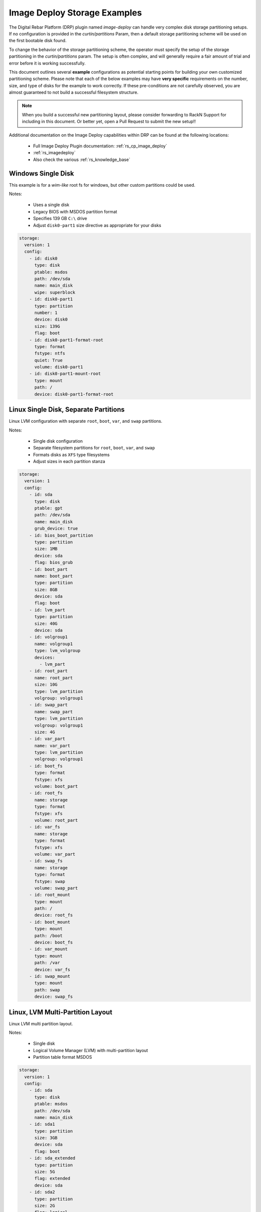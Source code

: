 .. Copyright (c) 2021 RackN Inc.
.. Licensed under the Apache License, Version 2.0 (the "License");
.. Digital Rebar Platform documentation under Digital Rebar master license
.. index::
  pair: Digital Rebar Platform; Image Deploy Storage Examples

.. _rs_imagedeploy_storage:

Image Deploy Storage Examples
=============================

The Digital Rebar Platform (DRP) plugin named `image-deploy` can handle very complex
disk storage partitioning setups.  If no configuration is provided in the `curtin/partitions`
Param, then a default storage partitioning scheme will be used on the first bootable
disk found.

To change the behavior of the storage partitioning scheme, the operator must specify the
setup of the storage partitioning in the `curtin/partitions` param.  The setup is often
complex, and will generally require a fair amount of trial and error before it is
working successfully.

This document outlines several **example** configurations as potential starting points
for building your own customized partitioning scheme.  Please note that each of the
below examples may have **very specific** requirements on the number, size, and type
of disks for the example to work correctly.  If these pre-conditions are not
carefully observed, you are almost guaranteed to not build a successful filesystem
structure.

.. note:: When you build a successful new partitioning layout, please consider forwarding
          to RackN Support for including in this document.  Or better yet, open a Pull
          Request to submit the new setup!!

Additional documentation on the Image Deploy capabilities within DRP can be found at the
following locations:

  * Full Image Deploy Plugin documentation: :ref:`rs_cp_image_deploy`
  * :ref:`rs_imagedeploy`
  * Also check the various :ref:`rs_knowledge_base`


.. _id_stor_1_windows_single:

Windows Single Disk
-------------------

This example is for a *wim-like* root fs for windows, but other custom partitions could be used.

Notes:

  * Uses a single disk
  * Legacy BIOS with MSDOS partition format
  * Specifies 139 GB ``C:\`` drive
  * Adjust ``disk0-part1`` size directive as appropriate for your disks

.. code-block:: yaml

    storage:
      version: 1
      config:
        - id: disk0
          type: disk
          ptable: msdos
          path: /dev/sda
          name: main_disk
          wipe: superblock
        - id: disk0-part1
          type: partition
          number: 1
          device: disk0
          size: 139G
          flag: boot
        - id: disk0-part1-format-root
          type: format
          fstype: ntfs
          quiet: True
          volume: disk0-part1
        - id: disk0-part1-mount-root
          type: mount
          path: /
          device: disk0-part1-format-root

.. _id_stor_2_linux_single_partitioned:

Linux Single Disk, Separate Partitions
--------------------------------------

Linux LVM configuration with separate ``root``, ``boot``, ``var``, and ``swap`` partitions.

Notes:

  * Single disk configuration
  * Separate filesystem partitions for ``root``, ``boot``, ``var``, and ``swap``
  * Formats disks as ``XFS`` type filesystems
  * Adjust sizes in each partition stanza

.. code-block:: yaml

   storage:
     version: 1
     config:
       - id: sda
         type: disk
         ptable: gpt
         path: /dev/sda
         name: main_disk
         grub_device: true
       - id: bios_boot_partition
         type: partition
         size: 1MB
         device: sda
         flag: bios_grub
       - id: boot_part
         name: boot_part
         type: partition
         size: 8GB
         device: sda
         flag: boot
       - id: lvm_part
         type: partition
         size: 40G
         device: sda
       - id: volgroup1
         name: volgroup1
         type: lvm_volgroup
         devices:
           - lvm_part
       - id: root_part
         name: root_part
         size: 10G
         type: lvm_partition
         volgroup: volgroup1
       - id: swap_part
         name: swap_part
         type: lvm_partition
         volgroup: volgroup1
         size: 4G
       - id: var_part
         name: var_part
         type: lvm_partition
         volgroup: volgroup1
       - id: boot_fs
         type: format
         fstype: xfs
         volume: boot_part
       - id: root_fs
         name: storage
         type: format
         fstype: xfs
         volume: root_part
       - id: var_fs
         name: storage
         type: format
         fstype: xfs
         volume: var_part
       - id: swap_fs
         name: storage
         type: format
         fstype: swap
         volume: swap_part
       - id: root_mount
         type: mount
         path: /
         device: root_fs
       - id: boot_mount
         type: mount
         path: /boot
         device: boot_fs
       - id: var_mount
         type: mount
         path: /var
         device: var_fs
       - id: swap_mount
         type: mount
         path: swap
         device: swap_fs


.. _id_stor_3_linux_with_lvm:

Linux, LVM Multi-Partition Layout
---------------------------------

Linux LVM multi partition layout.

Notes:

  * Single disk
  * Logical Volume Manager (LVM) with multi-partition layout
  * Partition table format MSDOS

.. code-block:: yaml

   storage:
     version: 1
     config:
       - id: sda
         type: disk
         ptable: msdos
         path: /dev/sda
         name: main_disk
       - id: sda1
         type: partition
         size: 3GB
         device: sda
         flag: boot
       - id: sda_extended
         type: partition
         size: 5G
         flag: extended
         device: sda
       - id: sda2
         type: partition
         size: 2G
         flag: logical
         device: sda
       - id: sda3
         type: partition
         size: 3G
         flag: logical
         device: sda
       - id: volgroup1
         name: vg1
         type: lvm_volgroup
         devices:
           - sda2
           - sda3
       - id: lvmpart1
         name: lv1
         size: 1G
         type: lvm_partition
         volgroup: volgroup1
       - id: lvmpart2
         name: lv2
         type: lvm_partition
         volgroup: volgroup1
       - id: sda1_root
         type: format
         fstype: ext4
         volume: sda1
       - id: lv1_fs
         name: storage
         type: format
         fstype: ext4
         volume: lvmpart1
       - id: lv2_fs
         name: storage
         type: format
         fstype: ext3
         volume: lvmpart2
       - id: sda1_mount
         type: mount
         path: /
         device: sda1_root
       - id: lv1_mount
         type: mount
         path: /srv/data
         device: lv1_fs
       - id: lv2_mount
         type: mount
         path: /srv/backup
         device: lv2_fs


.. _id_stor_4_ubuntu_two_disk_md:

Linux - Ubuntu with Software RAID
---------------------------------

Linux Ubuntu system utilizing Software RAID (``md``) across two disks.

Notes:

  * Requires two disks
  * Software Raid (``md``) volumes across ``sda`` and ``sdb`` partitions
  * Supports Legacy BIOS Boot mode
  * Supports UEFI Boot mode
  * Specifies backup EFI boot partitions
  * Separate ``root``, ``boot``, EFI, ``var``, and ``swap`` filesystems
  * Formats as ``XFS`` type filesystems

.. code-block:: yaml

   storage:
     version: 1
     config:
     - grub_device: 1
       id: sda
       name: main_disk
       path: /dev/sda
       ptable: gpt
       type: disk wipe: superblock - device: sda
       id: boot_efi_part
       size: 200MB
       type: partition
     - device: sda
       id: boot_part
       name: boot_part
       size: 8GB
       type: partition
     - device: sda
       id: sda4
       size: 30GB
       type: partition
     - device: sda
       id: bios_boot_partition
       size: 1MB
       type: partition
     - id: sdb
       name: second_disk
       path: /dev/sdb
       ptable: gpt
       type: disk
       wipe: superblock
     - device: sdb
       id: backup_boot_efi_part
       size: 200MB
       type: partition
     - device: sdb
       id: backup_boot_part
       name: backup_boot_part
       size: 8GB
       type: partition
     - device: sdb
       id: sdb4
       size: 30GB
       type: partition
     - device: sdb
       id: backup_bios_boot_partition
       size: 1MB
       type: partition
     - devices:
       - sda4
       - sdb4
       id: mddevice
       name: md1
       raidlevel: 1
       type: raid
     - devices:
       - boot_part
       - backup_boot_part
       id: mdboot
       name: md0
       raidlevel: 1
       type: raid
     - fstype: ext4
       id: md_root
       type: format
       volume: mddevice
     - devices:
       - mddevice
       id: volgroup1
       name: volgroup1
       type: lvm_volgroup
     - id: root_part
       name: root_part
       size: 10G
       type: lvm_partition
       volgroup: volgroup1
     - id: swap_part
       name: swap_part
       size: 4G
       type: lvm_partition
       volgroup: volgroup1
     - id: var_part
       name: var_part
       type: lvm_partition
       volgroup: volgroup1
     - flag: boot
       fstype: xfs
       id: boot_fs
       type: format
       volume: mdboot
     - fstype: vfat
       id: boot_efi_fs
       type: format
       volume: boot_efi_part
     - fstype: vfat
       id: backup_boot_efi_fs
       type: format
       volume: backup_boot_efi_part
     - fstype: xfs
       id: root_fs
       name: storage
       type: format
       volume: root_part
     - fstype: xfs
       id: var_fs
       name: storage
       type: format
       volume: var_part
     - fstype: swap
       id: swap_fs
       name: storage
       type: format
       volume: swap_part
     - device: root_fs
       id: root_mount
       path: /
       type: mount
     - device: boot_fs
       id: boot_mount
       path: /boot
       type: mount
     - device: boot_efi_fs
       id: boot_efi_mount
       path: /boot/efi
       type: mount
     - device: var_fs
       id: var_mount
       path: /var
       type: mount
     - device: swap_fs
       id: swap_mount
       path: swap
       type: mount


.. _id_stor_5_centos_standard:

Linux - CentOS Standard Install
-------------------------------

Mimics the standard *Anaconda* CentOS partitioning scheme.

Notes:

  * Single disk
  * Supports BIOS and UEFI Boot modes
  * Uses LVM volumes
  * Separate ``root``, ``boot``, ``var``, and ``swap`` partitions
  * ``boot`` is 8GB ``XFS`` (not contained in the LVM partition)
  * ``root`` (10GB), ``var`` (26GB), and ``swap`` (4GB) are contained in a 40 GB LVM partition
  * Formats to ``XFS`` filesystem type

.. code-block:: yaml

   storage:
     version: 1
     config:
     - grub_device: true
       id: sda
       name: main_disk
       path: /dev/sda
       ptable: gpt
       type: disk
     - device: sda
       flag: bios_grub
       id: bios_boot_partition
       size: 1024MB
       type: partition
     - device: sda
       id: boot_efi_part
       size: 1024MB
       type: partition
     - device: sda
       id: boot_part
       name: boot_part
       size: 8GB
       type: partition
     - device: sda
       id: lvm_part
       size: 40G
       type: partition
     - devices:
       - lvm_part
       id: volgroup1
       name: volgroup1
       type: lvm_volgroup
     - id: root_part
       name: root_part
       size: 10G
       type: lvm_partition
       volgroup: volgroup1
     - id: swap_part
       name: swap_part
       size: 4G
       type: lvm_partition
       volgroup: volgroup1
     - id: var_part
       name: var_part
       type: lvm_partition
       volgroup: volgroup1
     - fstype: xfs
       id: boot_fs
       type: format
       volume: boot_part
     - fstype: vfat
       id: boot_efi_fs
       type: format
       volume: boot_efi_part
     - fstype: xfs
       id: root_fs
       name: storage
       type: format
       volume: root_part
     - fstype: xfs
       id: var_fs
       name: storage
       type: format
       volume: var_part
     - fstype: swap
       id: swap_fs
       name: storage
       type: format
       volume: swap_part
     - device: root_fs
       id: root_mount
       path: /
       type: mount
     - device: boot_fs
       id: boot_mount
       path: /boot
       type: mount
     - device: boot_efi_fs
       id: boot_efi_mount
       path: /boot/efi
       type: mount
     - device: var_fs
       id: var_mount
       path: /var
       type: mount
     - device: swap_fs
       id: swap_mount
       path: swap
       type: mount


.. _id_stor_6_centos_raid:

Linux - CentOS with RAID
------------------------

CentOS Linux with Software RAID configuration.

Notes:

  * Two disks
  * Uses Software RAID (LVM)
  * Supports BIOS and UEFI boot modes
  * Formats to XFS filesystem types
  * Creates a backup EFI partition
  * Formats to ``EXT4`` filesystem type
  * Creates two software raid mirror volumes

.. code-block:: yaml

   storage:
     version: 1
     config:
     - grub_device: 1
       id: sda
       name: main_disk
       path: /dev/sda
       ptable: gpt
       type: disk
       wipe: superblock
     - device: sda
       flag: boot
       id: boot_efi_part
       size: 200MB
       type: partition
     - device: sda
       id: boot_part
       name: boot_part
       size: 8GB
       type: partition
     - device: sda
       id: sda4
       size: 30GB
       type: partition
     - device: sda
       flag: bios_grub
       id: bios_boot_partition
       size: 1MB
       type: partition
     - id: sdb
       name: second_disk
       path: /dev/sdb
       ptable: gpt
       type: disk
       wipe: superblock
     - device: sdb
       flag: boot
       id: backup_boot_efi_part
       size: 200MB
       type: partition
     - device: sdb
       id: backup_boot_part
       name: backup_boot_part
       size: 8GB
       type: partition
     - device: sdb
       id: sdb4
       size: 30GB
       type: partition
     - device: sdb
       flag: bios_grub
       id: backup_bios_boot_partition
       size: 1MB
       type: partition
     - devices:
       - sda4
       - sdb4
       id: mddevice
       name: md1
       raidlevel: 1
       type: raid
     - devices:
       - boot_part
       - backup_boot_part
       id: mdboot
       name: md0
       raidlevel: 1
       type: raid
     - fstype: ext4
       id: md_root
       type: format
       volume: mddevice
     - devices:
       - mddevice
       id: volgroup1
       name: volgroup1
       type: lvm_volgroup
     - id: root_part
       name: root_part
       size: 10G
       type: lvm_partition
       volgroup: volgroup1
     - id: swap_part
       name: swap_part
       size: 4G
       type: lvm_partition
       volgroup: volgroup1
     - id: var_part
       name: var_part
       type: lvm_partition
       volgroup: volgroup1
     - flag: boot
       fstype: xfs
       id: boot_fs
       type: format
       volume: mdboot
     - fstype: vfat
       id: boot_efi_fs
       type: format
       volume: boot_efi_part
     - fstype: vfat
       id: backup_boot_efi_fs
       type: format
       volume: backup_boot_efi_part
     - fstype: xfs
       id: root_fs
       name: storage
       type: format
       volume: root_part
     - fstype: xfs
       id: var_fs
       name: storage
       type: format
       volume: var_part
     - fstype: swap
       id: swap_fs
       name: storage
       type: format
       volume: swap_part
     - device: root_fs
       id: root_mount
       path: /
       type: mount
     - device: boot_fs
       id: boot_mount
       path: /boot
       type: mount
     - device: boot_efi_fs
       id: boot_efi_mount
       path: /boot/efi
       type: mount
     - device: var_fs
       id: var_mount
       path: /var
       type: mount
     - device: swap_fs
       id: swap_mount
       path: swap
       type: mount


.. _id_stor_7_centos_raid_and_nvme:

Linux - CentOS with Software RAID on NVMe Drives
------------------------------------------------

CentOS Linux with Software RAID (LVM) across 5 NVMe drives.

Notes:

  * Requires 2 standard disks for boot, root, swap partitions
  * Requires 5 NVMe disks for RAID 5 ``var`` partition
  * Supports both Legacy and UEFI Boot modes
  * Builds Software RAID (LVM) volumes across 5 NVMe disks
  * Specifies ``XFS`` filesystem type
  * ``root``, ``boot``, and ``swap`` are located on ``sda`` and ``sda`` mirror
  * ``var`` is located on RAID 5 volume on the NVMe disks

.. code-block:: yaml

   storage:
     version: 1
     config:
     - grub_device: 1
       id: sda
       name: main_disk
       path: /dev/sda
       ptable: gpt
       type: disk
       wipe: superblock
     - device: sda
       flag: boot
       id: boot_efi_part
       size: 200MB
       type: partition
     - device: sda
       id: boot_part
       name: boot_part
       size: 8GB
       type: partition
     - device: sda
       id: sda4
       size: 210GB
       type: partition
     - device: sda
       flag: bios_grub
       id: bios_boot_partition
       size: 1MB
       type: partition
     - id: sdb
       name: second_disk
       path: /dev/sdb
       ptable: gpt
       type: disk
       wipe: superblock
     - device: sdb
       flag: boot
       id: backup_boot_efi_part
       size: 200MB
       type: partition
     - device: sdb
       id: backup_boot_part
       name: backup_boot_part
       size: 8GB
       type: partition
     - device: sdb
       id: sdb4
       size: 210GB
       type: partition
     - device: sdb
       flag: bios_grub
       id: backup_bios_boot_partition
       size: 1MB
       type: partition
     - id: nvme0n1
       name: nvme0n1
       path: /dev/nvme0n1
       ptable: gpt
       type: disk
       wipe: superblock
     - device: nvme0n1
       id: nvme1
       size: 1450GB
       type: partition
     - id: nvme1n1
       name: nvme1n1
       path: /dev/nvme1n1
       ptable: gpt
       type: disk
       wipe: superblock
     - device: nvme1n1
       id: nvme2
       size: 1450GB
       type: partition
     - id: nvme2n1
       name: nvme2n1
       path: /dev/nvme2n1
       ptable: gpt
       type: disk
       wipe: superblock
     - device: nvme2n1
       id: nvme3
       size: 1450GB
       type: partition
     - id: nvme3n1
       name: nvme3n1
       path: /dev/nvme3n1
       ptable: gpt
       type: disk
       wipe: superblock
     - device: nvme3n1
       id: nvme4
       size: 1450GB
       type: partition
     - id: nvme4n1
       name: nvme4n1
       path: /dev/nvme4n1
       ptable: gpt
       type: disk
       wipe: superblock
     - device: nvme4n1
       id: nvme5
       size: 1450GB
       type: partition
     - devices:
       - sda4
       - sdb4
       id: mddevice
       name: md1
       raidlevel: 1
       type: raid
     - devices:
       - boot_part
       - backup_boot_part
       id: mdboot
       name: md0
       raidlevel: 1
       type: raid
     - devices:
       - nvme1
       - nvme2
       - nvme3
       - nvme4
       - nvme5
       id: mddata
       name: md2
       raidlevel: 5
       type: raid
     - fstype: ext4
       id: md_root
       type: format
       volume: mddevice
     - fstype: xfs
       id: md_data
       type: format
       volume: mddata
     - devices:
       - mddevice
       id: volgroup1
       name: sysvg
       type: lvm_volgroup
     - devices:
       - mddata
       id: volgroup2
       name: varvg
       type: lvm_volgroup
     - id: root_part
       name: rootlv
       size: 20G
       type: lvm_partition
       volgroup: volgroup1
     - id: swap_part
       name: swaplv
       size: 8G
       type: lvm_partition
       volgroup: volgroup1
     - id: tmp_part
       name: tmplv
       size: 2G
       type: lvm_partition
       volgroup: volgroup1
     - id: home_part
       name: homelv
       size: 1G
       type: lvm_partition
       volgroup: volgroup1
     - id: var_part
       name: var_part
       type: lvm_partition
       volgroup: volgroup2
     - flag: boot
       fstype: xfs
       id: boot_fs
       type: format
       volume: mdboot
     - fstype: vfat
       id: boot_efi_fs
       type: format
       volume: boot_efi_part
     - fstype: vfat
       id: backup_boot_efi_fs
       type: format
       volume: backup_boot_efi_part
     - fstype: xfs
       id: root_fs
       name: storage
       type: format
       volume: root_part
     - fstype: xfs
       id: tmp_fs
       name: storage
       type: format
       volume: tmp_part
     - fstype: xfs
       id: home_fs
       name: storage
       type: format
       volume: home_part
     - fstype: xfs
       id: var_fs
       name: storage
       type: format
       volume: var_part
     - fstype: swap
       id: swap_fs
       name: storage
       type: format
       volume: swap_part
     - device: root_fs
       id: root_mount
       path: /
       type: mount
     - device: tmp_fs
       id: tmp_mount
       path: /tmp
       type: mount
     - device: home_fs
       id: home_mount
       path: /home
       type: mount
     - device: boot_fs
       id: boot_mount
       path: /boot
       type: mount
     - device: boot_efi_fs
       id: boot_efi_mount
       path: /boot/efi
       type: mount
     - device: var_fs
       id: var_mount
       path: /var
       type: mount
     - device: swap_fs
       id: swap_mount
       path: swap
       type: mount


.. _id_stor_8_linux_two_disks:

Linux Two Separate Disks
------------------------

This example is for two disks.  The first disk is used for boot/root partitions.
The ``boot`` partition is a GPT partition on disk, while remaining ``root`` and
``swap`` are LVM volumes.

The second disk contains several separate filesystems.  All partition types are
using EXT4 format.  Note that the *longhorn* named filesystems can be altered to
other arbitrary data filesystem names based on your requirements.

Notes:

  * Uses a two disks
  * Legacy BIOS only
  * First disk with LVM and various filesystems
  * Second disk with LVM and a */var/lib/longhorn* separate fileystem
  * Filesystems formatted as ``EXT4`` type

.. code-block:: yaml

   storage:
     version: 1
     config:
       - grub_device: true
         id: sda
         name: main_disk
         path: /dev/sda
         ptable: gpt
         type: disk
       - id: sdb
         name: longhorn_disk
         path: /dev/sdb
         preserve: false
         ptable: gpt
         type: disk
       - device: sda
         flag: bios_grub
         id: bios_boot_partition
         size: 1MB
         type: partition
       - device: sda
         flag: boot
         id: boot_part
         name: boot_part
         size: 8GB
         type: partition
       - device: sda
         flag: logical
         id: rootvg_part
         size: 90GB
         type: partition
       - device: sdb
         id: longhorn_part
         name: longhorn_part
         preserve: false
         size: 700GB
         type: partition
       - devices:
           - rootvg_part
         id: vg_root
         name: vg-root
         type: lvm_volgroup
       - devices:
           - longhorn_part
         id: vg_longhorn
         name: vg-longhorn
         preserve: false
         type: lvm_volgroup
       - id: lv-root
         name: lv_root
         size: 10G
         type: lvm_partition
         volgroup: vg_root
       - id: lv-swap
         name: lv_swap
         size: 10G
         type: lvm_partition
         volgroup: vg_root
       - id: lv-home
         name: lv_home
         size: 5G
         type: lvm_partition
         volgroup: vg_root
       - id: lv-tmp
         name: lv_tmp
         size: 5G
         type: lvm_partition
         volgroup: vg_root
       - id: lv-var
         name: lv_var
         size: 10G
         type: lvm_partition
         volgroup: vg_root
       - id: lv-log
         name: lv_log
         size: 4G
         type: lvm_partition
         volgroup: vg_root
       - id: lv-audit
         name: lv_audit
         size: 4G
         type: lvm_partition
         volgroup: vg_root
       - id: lv-vartmp
         name: lv_vartmp
         size: 5G
         type: lvm_partition
         volgroup: vg_root
       - id: lv-varlibdocker
         name: lv_varlibdocker
         size: 10G
         type: lvm_partition
         volgroup: vg_root
       - id: lv-longhorn
         name: lv_longhorn
         preserve: false
         size: 690GB
         type: lvm_partition
         volgroup: vg_longhorn
       - fstype: ext4
         id: boot_fs
         preserve: "false"
         type: format
         volume: boot_part
       - fstype: ext4
         id: fs-root
         label: rootfs
         preserve: "false"
         type: format
         volume: lv-root
       - fstype: swap
         id: fs-swap
         label: swapfs
         preserve: "false"
         type: format
         volume: lv-swap
       - fstype: ext4
         id: fs-home
         label: homefs
         preserve: "false"
         type: format
         volume: lv-home
       - fstype: ext4
         id: fs-tmp
         label: rootfs
         preserve: "false"
         type: format
         volume: lv-tmp
       - fstype: ext4
         id: fs-var
         label: varfs
         preserve: "false"
         type: format
         volume: lv-var
       - fstype: ext4
         id: fs-log
         label: logfs
         preserve: "false"
         type: format
         volume: lv-log
       - fstype: ext4
         id: fs-audit
         label: auditfs
         preserve: "false"
         type: format
         volume: lv-audit
       - fstype: ext4
         id: fs-vartmp
         label: vartmpfs
         preserve: "false"
         type: format
         volume: lv-vartmp
       - fstype: ext4
         id: fs-varlibdocker
         label: varlibdocker
         preserve: "false"
         type: format
         volume: lv-varlibdocker
       - fstype: ext4
         id: fs-longhorn
         label: longhorn
         preserve: false
         type: format
         volume: lv-longhorn
       - device: fs-root
         id: mount-root
         path: /
         type: mount
       - device: boot_fs
         id: boot_mount
         path: /boot
         type: mount
       - device: fs-home
         id: mount-home
         path: /home
         type: mount
       - device: fs-tmp
         id: mount-tmp
         path: /tmp
         type: mount
       - device: fs-var
         id: mount-var
         path: /var
         type: mount
       - device: fs-log
         id: mount-log
         path: /var/log
         type: mount
       - device: fs-audit
         id: mount-audit
         path: /var/log/audit
         type: mount
       - device: fs-vartmp
         id: mount-vartmp
         path: /var/tmp
         type: mount
       - device: fs-varlibdocker
         id: mount-varlibdocker
         path: /var/lib/docker
         type: mount
       - device: fs-longhorn
         id: mount-longhorn
         path: /var/lib/longhorn
         type: mount
